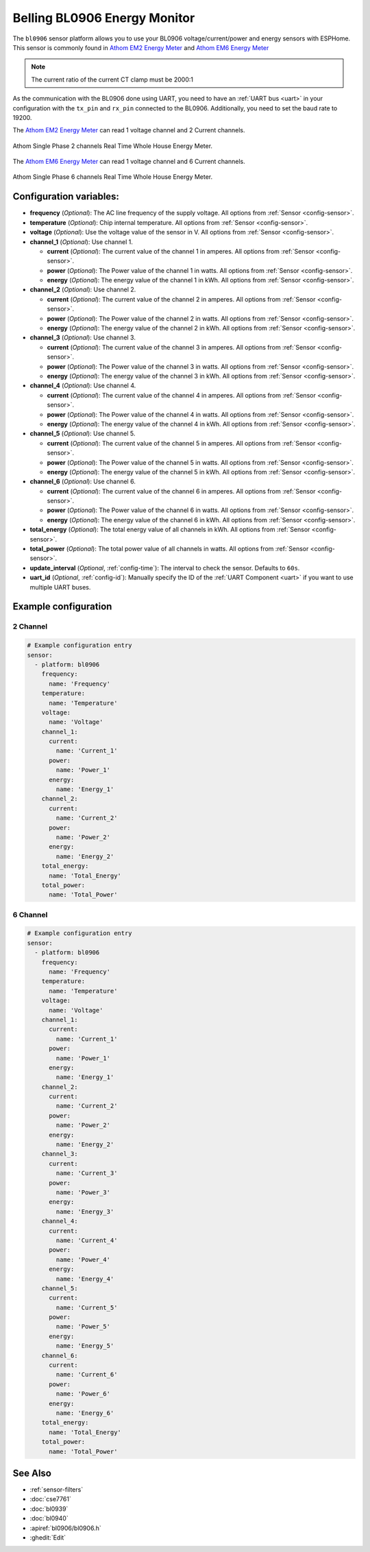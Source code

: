 Belling BL0906 Energy Monitor
=============================

.. seo::
    :description: Instructions for setting up BL0906 energy monitor for the Athom Energy Meter
    :image: bl0906.png
    :keywords: bl0906, Athom EM2 Energy Meter, Athom EM6 Energy Meter, Athom Energy Meter, ESP32C3 Energy Meter Main Board, Split Single Phase Real Time Whole House Energy Meter

The ``bl0906`` sensor platform allows you to use your BL0906 voltage/current/power and energy
sensors with ESPHome. This sensor is commonly found in `Athom EM2 Energy Meter <https://www.athom.tech/blank-1/2-ch-energy-meter-made-for-esphome>`__ and `Athom EM6 Energy Meter <https://www.athom.tech/blank-1/6-ch-energy-meter-made-for-esphome>`__ 

.. note::

    The current ratio of the current CT clamp must be 2000:1

As the communication with the BL0906 done using UART, you need
to have an :ref:`UART bus <uart>` in your configuration with the ``tx_pin`` and ``rx_pin`` connected to the BL0906.
Additionally, you need to set the baud rate to 19200.

The `Athom EM2 Energy Meter <https://www.athom.tech/blank-1/2-ch-energy-meter-made-for-esphome>`__ can read 1 voltage channel and 2 Current channels.

.. figure:: images/athom-em2.png
    :align: center
    :width: 20.0%

    Athom Single Phase 2 channels Real Time Whole House Energy Meter.

The `Athom EM6 Energy Meter <https://www.athom.tech/blank-1/6-ch-energy-meter-made-for-esphome>`__ can read 1 voltage channel and 6 Current channels.

.. figure:: images/athom-em6.png
    :align: center
    :width: 30.0%

    Athom Single Phase 6 channels Real Time Whole House Energy Meter.

Configuration variables:
------------------------

- **frequency** (*Optional*): The AC line frequency of the supply voltage. All options from
  :ref:`Sensor <config-sensor>`.
- **temperature** (*Optional*): Chip internal temperature. All options from
  :ref:`Sensor <config-sensor>`.
- **voltage** (*Optional*): Use the voltage value of the sensor in V. All options from
  :ref:`Sensor <config-sensor>`.
- **channel_1** (*Optional*): Use channel 1.

  - **current** (*Optional*): The current value of the channel 1 in amperes. All options from
    :ref:`Sensor <config-sensor>`.
  - **power** (*Optional*): The Power value of the channel 1 in watts. All options from
    :ref:`Sensor <config-sensor>`.
  - **energy** (*Optional*): The energy value of the channel 1 in kWh. All options from
    :ref:`Sensor <config-sensor>`.
- **channel_2** (*Optional*): Use channel 2.

  - **current** (*Optional*): The current value of the channel 2 in amperes. All options from
    :ref:`Sensor <config-sensor>`.
  - **power** (*Optional*): The Power value of the channel 2 in watts. All options from
    :ref:`Sensor <config-sensor>`.
  - **energy** (*Optional*): The energy value of the channel 2 in kWh. All options from
    :ref:`Sensor <config-sensor>`.
- **channel_3** (*Optional*): Use channel 3.

  - **current** (*Optional*): The current value of the channel 3 in amperes. All options from
    :ref:`Sensor <config-sensor>`.
  - **power** (*Optional*): The Power value of the channel 3 in watts. All options from
    :ref:`Sensor <config-sensor>`.
  - **energy** (*Optional*): The energy value of the channel 3 in kWh. All options from
    :ref:`Sensor <config-sensor>`.
- **channel_4** (*Optional*): Use channel 4.

  - **current** (*Optional*): The current value of the channel 4 in amperes. All options from
    :ref:`Sensor <config-sensor>`.
  - **power** (*Optional*): The Power value of the channel 4 in watts. All options from
    :ref:`Sensor <config-sensor>`.
  - **energy** (*Optional*): The energy value of the channel 4 in kWh. All options from
    :ref:`Sensor <config-sensor>`.
- **channel_5** (*Optional*): Use channel 5.

  - **current** (*Optional*): The current value of the channel 5 in amperes. All options from
    :ref:`Sensor <config-sensor>`.
  - **power** (*Optional*): The Power value of the channel 5 in watts. All options from
    :ref:`Sensor <config-sensor>`.
  - **energy** (*Optional*): The energy value of the channel 5 in kWh. All options from
    :ref:`Sensor <config-sensor>`.
- **channel_6** (*Optional*): Use channel 6.

  - **current** (*Optional*): The current value of the channel 6 in amperes. All options from
    :ref:`Sensor <config-sensor>`.
  - **power** (*Optional*): The Power value of the channel 6 in watts. All options from
    :ref:`Sensor <config-sensor>`.
  - **energy** (*Optional*): The energy value of the channel 6 in kWh. All options from
    :ref:`Sensor <config-sensor>`. 
- **total_energy** (*Optional*): The total energy value of all channels in kWh. All options from
  :ref:`Sensor <config-sensor>`.
- **total_power** (*Optional*): The total power value of all channels in watts. All options from
  :ref:`Sensor <config-sensor>`.
- **update_interval** (*Optional*, :ref:`config-time`): The interval to check the
  sensor. Defaults to ``60s``.
- **uart_id** (*Optional*, :ref:`config-id`): Manually specify the ID of the :ref:`UART Component <uart>` if you want
  to use multiple UART buses.

Example configuration
---------------------

2 Channel
^^^^^^^^^^^^^^^^^^

.. code-block:: yaml

    # Example configuration entry
    sensor:
      - platform: bl0906
        frequency:
          name: 'Frequency'
        temperature:
          name: 'Temperature'
        voltage:
          name: 'Voltage'
        channel_1:
          current:
            name: 'Current_1'
          power:
            name: 'Power_1'
          energy:
            name: 'Energy_1'
        channel_2:
          current:
            name: 'Current_2'
          power:
            name: 'Power_2'
          energy:
            name: 'Energy_2'
        total_energy:
          name: 'Total_Energy'
        total_power:
          name: 'Total_Power'

6 Channel
^^^^^^^^^^^^^^^^^^

.. code-block:: yaml

    # Example configuration entry
    sensor:
      - platform: bl0906
        frequency:
          name: 'Frequency'
        temperature:
          name: 'Temperature'
        voltage:
          name: 'Voltage'
        channel_1:
          current:
            name: 'Current_1'
          power:
            name: 'Power_1'
          energy:
            name: 'Energy_1'
        channel_2:
          current:
            name: 'Current_2'
          power:
            name: 'Power_2'
          energy:
            name: 'Energy_2'
        channel_3:
          current:
            name: 'Current_3'
          power:
            name: 'Power_3'
          energy:
            name: 'Energy_3'
        channel_4:
          current:
            name: 'Current_4'
          power:
            name: 'Power_4'
          energy:
            name: 'Energy_4'
        channel_5:
          current:
            name: 'Current_5'
          power:
            name: 'Power_5'
          energy:
            name: 'Energy_5'
        channel_6:
          current:
            name: 'Current_6'
          power:
            name: 'Power_6'
          energy:
            name: 'Energy_6'
        total_energy:
          name: 'Total_Energy'
        total_power:
          name: 'Total_Power'

See Also
--------

- :ref:`sensor-filters`
- :doc:`cse7761`
- :doc:`bl0939`
- :doc:`bl0940`
- :apiref:`bl0906/bl0906.h`
- :ghedit:`Edit`
